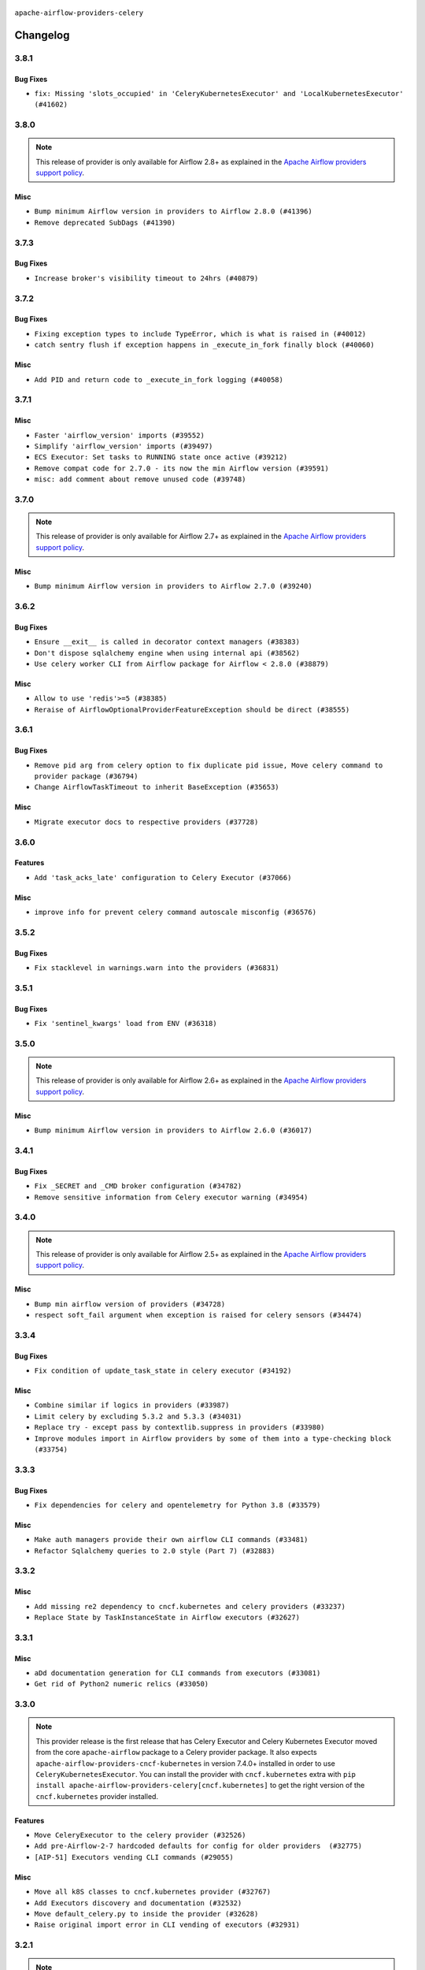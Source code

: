  .. Licensed to the Apache Software Foundation (ASF) under one
    or more contributor license agreements.  See the NOTICE file
    distributed with this work for additional information
    regarding copyright ownership.  The ASF licenses this file
    to you under the Apache License, Version 2.0 (the
    "License"); you may not use this file except in compliance
    with the License.  You may obtain a copy of the License at

 ..   http://www.apache.org/licenses/LICENSE-2.0

 .. Unless required by applicable law or agreed to in writing,
    software distributed under the License is distributed on an
    "AS IS" BASIS, WITHOUT WARRANTIES OR CONDITIONS OF ANY
    KIND, either express or implied.  See the License for the
    specific language governing permissions and limitations
    under the License.


.. NOTE TO CONTRIBUTORS:
   Please, only add notes to the Changelog just below the "Changelog" header when there are some breaking changes
   and you want to add an explanation to the users on how they are supposed to deal with them.
   The changelog is updated and maintained semi-automatically by release manager.

``apache-airflow-providers-celery``


Changelog
---------

3.8.1
.....

Bug Fixes
~~~~~~~~~

* ``fix: Missing 'slots_occupied' in 'CeleryKubernetesExecutor' and 'LocalKubernetesExecutor' (#41602)``


.. Below changes are excluded from the changelog. Move them to
   appropriate section above if needed. Do not delete the lines(!):

3.8.0
.....

.. note::
  This release of provider is only available for Airflow 2.8+ as explained in the
  `Apache Airflow providers support policy <https://github.com/apache/airflow/blob/main/PROVIDERS.rst#minimum-supported-version-of-airflow-for-community-managed-providers>`_.

Misc
~~~~

* ``Bump minimum Airflow version in providers to Airflow 2.8.0 (#41396)``
* ``Remove deprecated SubDags (#41390)``


.. Below changes are excluded from the changelog. Move them to
   appropriate section above if needed. Do not delete the lines(!):

3.7.3
.....

Bug Fixes
~~~~~~~~~

* ``Increase broker's visibility timeout to 24hrs (#40879)``


.. Below changes are excluded from the changelog. Move them to
   appropriate section above if needed. Do not delete the lines(!):
   * ``Prepare docs 1st wave July 2024 (#40644)``
   * ``Enable enforcing pydocstyle rule D213 in ruff. (#40448)``

3.7.2
.....

Bug Fixes
~~~~~~~~~

* ``Fixing exception types to include TypeError, which is what is raised in (#40012)``
* ``catch sentry flush if exception happens in _execute_in_fork finally block (#40060)``

Misc
~~~~

* ``Add PID and return code to _execute_in_fork logging (#40058)``

3.7.1
.....

Misc
~~~~

* ``Faster 'airflow_version' imports (#39552)``
* ``Simplify 'airflow_version' imports (#39497)``
* ``ECS Executor: Set tasks to RUNNING state once active (#39212)``
* ``Remove compat code for 2.7.0 - its now the min Airflow version (#39591)``
* ``misc: add comment about remove unused code (#39748)``

.. Below changes are excluded from the changelog. Move them to
   appropriate section above if needed. Do not delete the lines(!):
   * ``Reapply templates for all providers (#39554)``

3.7.0
.....

.. note::
  This release of provider is only available for Airflow 2.7+ as explained in the
  `Apache Airflow providers support policy <https://github.com/apache/airflow/blob/main/PROVIDERS.rst#minimum-supported-version-of-airflow-for-community-managed-providers>`_.

Misc
~~~~

* ``Bump minimum Airflow version in providers to Airflow 2.7.0 (#39240)``

3.6.2
.....

Bug Fixes
~~~~~~~~~

* ``Ensure __exit__ is called in decorator context managers (#38383)``
* ``Don't dispose sqlalchemy engine when using internal api (#38562)``
* ``Use celery worker CLI from Airflow package for Airflow < 2.8.0 (#38879)``

Misc
~~~~

* ``Allow to use 'redis'>=5 (#38385)``
* ``Reraise of AirflowOptionalProviderFeatureException should be direct (#38555)``

.. Below changes are excluded from the changelog. Move them to
   appropriate section above if needed. Do not delete the lines(!):
   * ``Bump ruff to 0.3.3 (#38240)``

3.6.1
.....

Bug Fixes
~~~~~~~~~

* ``Remove pid arg from celery option to fix duplicate pid issue, Move celery command to provider package (#36794)``
* ``Change AirflowTaskTimeout to inherit BaseException (#35653)``

Misc
~~~~

* ``Migrate executor docs to respective providers (#37728)``

.. Below changes are excluded from the changelog. Move them to
   appropriate section above if needed. Do not delete the lines(!):
   * ``Resolve G003: "Logging statement uses +" (#37848)``
   * ``Add comment about versions updated by release manager (#37488)``

3.6.0
.....

Features
~~~~~~~~

* ``Add 'task_acks_late' configuration to Celery Executor (#37066)``

Misc
~~~~

* ``improve info for prevent celery command autoscale misconfig (#36576)``

3.5.2
.....

Bug Fixes
~~~~~~~~~

* ``Fix stacklevel in warnings.warn into the providers (#36831)``

.. Below changes are excluded from the changelog. Move them to
   appropriate section above if needed. Do not delete the lines(!):
   * ``Standardize airflow build process and switch to Hatchling build backend (#36537)``
   * ``Prepare docs 1st wave of Providers January 2024 (#36640)``
   * ``Speed up autocompletion of Breeze by simplifying provider state (#36499)``
   * ``Prepare docs 2nd wave of Providers January 2024 (#36945)``

3.5.1
.....

Bug Fixes
~~~~~~~~~

* ``Fix 'sentinel_kwargs' load from ENV (#36318)``

.. Below changes are excluded from the changelog. Move them to
   appropriate section above if needed. Do not delete the lines(!):

3.5.0
.....

.. note::
  This release of provider is only available for Airflow 2.6+ as explained in the
  `Apache Airflow providers support policy <https://github.com/apache/airflow/blob/main/PROVIDERS.rst#minimum-supported-version-of-airflow-for-community-managed-providers>`_.

Misc
~~~~

* ``Bump minimum Airflow version in providers to Airflow 2.6.0 (#36017)``

.. Below changes are excluded from the changelog. Move them to
   appropriate section above if needed. Do not delete the lines(!):
   * ``Fix and reapply templates for provider documentation (#35686)``
   * ``Prepare docs 3rd wave of Providers October 2023 - FIX (#35233)``
   * ``Update information about links into the provider.yaml files (#35837)``
   * ``Prepare docs 2nd wave of Providers November 2023 (#35836)``
   * ``Use reproducible builds for provider packages (#35693)``
   * ``Prepare docs 1st wave of Providers November 2023 (#35537)``
   * ``Prepare docs 3rd wave of Providers October 2023 (#35187)``
   * ``Pre-upgrade 'ruff==0.0.292' changes in providers (#35053)``

3.4.1
.....

Bug Fixes
~~~~~~~~~

* ``Fix _SECRET and _CMD broker configuration (#34782)``
* ``Remove sensitive information from Celery executor warning (#34954)``

.. Below changes are excluded from the changelog. Move them to
   appropriate section above if needed. Do not delete the lines(!):
   * ``D401 Support - A thru Common (Inclusive) (#34934)``


3.4.0
.....

.. note::
  This release of provider is only available for Airflow 2.5+ as explained in the
  `Apache Airflow providers support policy <https://github.com/apache/airflow/blob/main/PROVIDERS.rst#minimum-supported-version-of-airflow-for-community-managed-providers>`_.

Misc
~~~~

* ``Bump min airflow version of providers (#34728)``
* ``respect soft_fail argument when exception is raised for celery sensors (#34474)``

.. Below changes are excluded from the changelog. Move them to
   appropriate section above if needed. Do not delete the lines(!):
   * ``Refactor usage of str() in providers (#34320)``

3.3.4
.....

Bug Fixes
~~~~~~~~~

* ``Fix condition of update_task_state in celery executor (#34192)``

Misc
~~~~

* ``Combine similar if logics in providers (#33987)``
* ``Limit celery by excluding 5.3.2 and 5.3.3 (#34031)``
* ``Replace try - except pass by contextlib.suppress in providers (#33980)``
* ``Improve modules import in Airflow providers by some of them into a type-checking block (#33754)``

3.3.3
.....

Bug Fixes
~~~~~~~~~

* ``Fix dependencies for celery and opentelemetry for Python 3.8 (#33579)``

Misc
~~~~~

* ``Make auth managers provide their own airflow CLI commands (#33481)``
* ``Refactor Sqlalchemy queries to 2.0 style (Part 7) (#32883)``

3.3.2
.....

Misc
~~~~
* ``Add missing re2 dependency to cncf.kubernetes and celery providers (#33237)``
* ``Replace State by TaskInstanceState in Airflow executors (#32627)``

3.3.1
.....

Misc
~~~~

* ``aDd documentation generation for CLI commands from executors (#33081)``
* ``Get rid of Python2 numeric relics (#33050)``

3.3.0
.....

.. note::
  This provider release is the first release that has Celery Executor and
  Celery Kubernetes Executor moved from the core ``apache-airflow`` package to a Celery
  provider package. It also expects ``apache-airflow-providers-cncf-kubernetes`` in version 7.4.0+ installed
  in order to use ``CeleryKubernetesExecutor``. You can install the provider with ``cncf.kubernetes`` extra
  with ``pip install apache-airflow-providers-celery[cncf.kubernetes]`` to get the right version of the
  ``cncf.kubernetes`` provider installed.

Features
~~~~~~~~

* ``Move CeleryExecutor to the celery provider (#32526)``
* ``Add pre-Airflow-2-7 hardcoded defaults for config for older providers  (#32775)``
* ``[AIP-51] Executors vending CLI commands (#29055)``

Misc
~~~~

* ``Move all k8S classes to cncf.kubernetes provider (#32767)``
* ``Add Executors discovery and documentation (#32532)``
* ``Move default_celery.py to inside the provider (#32628)``
* ``Raise original import error in CLI vending of executors (#32931)``

.. Review and move the new changes to one of the sections above:
   * ``Introduce decorator to load providers configuration (#32765)``
   * ``Allow configuration to be contributed by providers (#32604)``
   * ``Prepare docs for July 2023 wave of Providers (RC2) (#32381)``
   * ``Remove spurious headers for provider changelogs (#32373)``
   * ``Prepare docs for July 2023 wave of Providers (#32298)``
   * ``D205 Support - Providers: Apache to Common (inclusive) (#32226)``
   * ``Improve provider documentation and README structure (#32125)``

3.2.1
.....

.. note::
  This release dropped support for Python 3.7

Misc
~~~~

* ``Add note about dropping Python 3.7 for providers (#32015)``

.. Below changes are excluded from the changelog. Move them to
   appropriate section above if needed. Do not delete the lines(!):

3.2.0
.....

.. note::
  This release of provider is only available for Airflow 2.4+ as explained in the
  `Apache Airflow providers support policy <https://github.com/apache/airflow/blob/main/PROVIDERS.rst#minimum-supported-version-of-airflow-for-community-managed-providers>`_.

Misc
~~~~

* ``Bump minimum Airflow version in providers (#30917)``

.. Below changes are excluded from the changelog. Move them to
   appropriate section above if needed. Do not delete the lines(!):
   * ``Add full automation for min Airflow version for providers (#30994)``
   * ``Add mechanism to suspend providers (#30422)``
   * ``Use '__version__' in providers not 'version' (#31393)``
   * ``Fixing circular import error in providers caused by airflow version check (#31379)``
   * ``Prepare docs for May 2023 wave of Providers (#31252)``

3.1.0
.....

.. note::
  This release of provider is only available for Airflow 2.3+ as explained in the
  `Apache Airflow providers support policy <https://github.com/apache/airflow/blob/main/PROVIDERS.rst#minimum-supported-version-of-airflow-for-community-managed-providers>`_.

Misc
~~~~

* ``Move min airflow version to 2.3.0 for all providers (#27196)``

.. Below changes are excluded from the changelog. Move them to
   appropriate section above if needed. Do not delete the lines(!):
   * ``Add documentation for July 2022 Provider's release (#25030)``
   * ``Update old style typing (#26872)``
   * ``Enable string normalization in python formatting - providers (#27205)``
   * ``Update docs for September Provider's release (#26731)``
   * ``Apply PEP-563 (Postponed Evaluation of Annotations) to non-core airflow (#26289)``
   * ``Prepare docs for new providers release (August 2022) (#25618)``
   * ``Move provider dependencies to inside provider folders (#24672)``

3.0.0
.....

Breaking changes
~~~~~~~~~~~~~~~~

.. note::
  This release of provider is only available for Airflow 2.2+ as explained in the
  `Apache Airflow providers support policy <https://github.com/apache/airflow/blob/main/PROVIDERS.rst#minimum-supported-version-of-airflow-for-community-managed-providers>`_.

.. Below changes are excluded from the changelog. Move them to
   appropriate section above if needed. Do not delete the lines(!):
   * ``Add explanatory note for contributors about updating Changelog (#24229)``
   * ``Prepare docs for May 2022 provider's release (#24231)``
   * ``Update package description to remove double min-airflow specification (#24292)``

2.1.4
.....

Misc
~~~~

* ``Update our approach for executor-bound dependencies (#22573)``

2.1.3
.....

Bug Fixes
~~~~~~~~~

* ``Fix mistakenly added install_requires for all providers (#22382)``

2.1.2
.....

Misc
~~~~~

* ``Add Trove classifiers in PyPI (Framework :: Apache Airflow :: Provider)``

2.1.1
.....

Misc
~~~~

* ``Support for Python 3.10``

.. Below changes are excluded from the changelog. Move them to
   appropriate section above if needed. Do not delete the lines(!):
   * ``Fixed changelog for January 2022 (delayed) provider's release (#21439)``
   * ``Fix K8S changelog to be PyPI-compatible (#20614)``
   * ``Add documentation for January 2021 providers release (#21257)``
   * ``Remove ':type' lines now sphinx-autoapi supports typehints (#20951)``
   * ``Update documentation for provider December 2021 release (#20523)``
   * ``Use typed Context EVERYWHERE (#20565)``

2.1.0
.....

Features
~~~~~~~~

* ``The celery provider is converted to work with Celery 5 following airflow 2.2.0 change of Celery version``

.. Below changes are excluded from the changelog. Move them to
   appropriate section above if needed. Do not delete the lines(!):

2.0.0
.....

Breaking changes
~~~~~~~~~~~~~~~~

* ``Auto-apply apply_default decorator (#15667)``

.. warning:: Due to apply_default decorator removal, this version of the provider requires Airflow 2.1.0+.
   If your Airflow version is < 2.1.0, and you want to install this provider version, first upgrade
   Airflow to at least version 2.1.0. Otherwise your Airflow package version will be upgraded
   automatically and you will have to manually run ``airflow upgrade db`` to complete the migration.

.. Below changes are excluded from the changelog. Move them to
   appropriate section above if needed. Do not delete the lines(!):
   * ``Adds interactivity when generating provider documentation. (#15518)``
   * ``Prepares provider release after PIP 21 compatibility (#15576)``
   * ``Remove Backport Providers (#14886)``
   * ``Update documentation for broken package releases (#14734)``
   * ``Updated documentation for June 2021 provider release (#16294)``
   * ``More documentation update for June providers release (#16405)``
   * ``Synchronizes updated changelog after buggfix release (#16464)``

1.0.1
.....

Updated documentation and readme files.

1.0.0
.....

Initial version of the provider.

